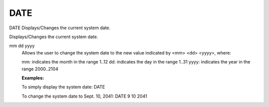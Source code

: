 ======
 DATE
======

DATE  Displays/Changes the current system date.

Displays/Changes the current system date.

mm dd yyyy
    Allows the user to change the system date to the new value indicated
    by <mm> <dd> <yyyy>, where:

    mm:   indicates the month in the range 1..12
    dd:   indicates the day   in the range 1..31
    yyyy: indicates the year  in the range 2000..2104

    **Examples:**

    To simply display the system date:            DATE

    To change the system date to Sept. 10, 2041:  DATE 9 10 2041

